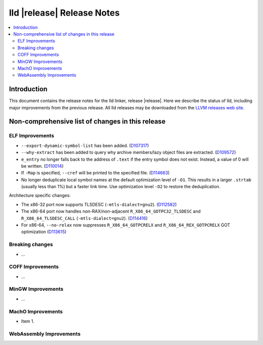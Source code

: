 ===========================
lld |release| Release Notes
===========================

.. contents::
    :local:

.. only:: PreRelease

  .. warning::
     These are in-progress notes for the upcoming LLVM |release| release.
     Release notes for previous releases can be found on
     `the Download Page <https://releases.llvm.org/download.html>`_.

Introduction
============

This document contains the release notes for the lld linker, release |release|.
Here we describe the status of lld, including major improvements
from the previous release. All lld releases may be downloaded
from the `LLVM releases web site <https://llvm.org/releases/>`_.

Non-comprehensive list of changes in this release
=================================================

ELF Improvements
----------------

* ``--export-dynamic-symbol-list`` has been added.
  (`D107317 <https://reviews.llvm.org/D107317>`_)
* ``--why-extract`` has been added to query why archive members/lazy object files are extracted.
  (`D109572 <https://reviews.llvm.org/D109572>`_)
* ``e_entry`` no longer falls back to the address of ``.text`` if the entry symbol does not exist.
  Instead, a value of 0 will be written.
  (`D110014 <https://reviews.llvm.org/D110014>`_)
* If ``-Map`` is specified, ``--cref`` will be printed to the specified file.
  (`D114663 <https://reviews.llvm.org/D114663>`_)
* No longer deduplicate local symbol names at the default optimization level of ``-O1``.
  This results in a larger ``.strtab`` (usually less than 1%) but a faster link
  time. Use optimization level ``-O2`` to restore the deduplication.

Architecture specific changes:

* The x86-32 port now supports TLSDESC (``-mtls-dialect=gnu2``).
  (`D112582 <https://reviews.llvm.org/D112582>`_)
* The x86-64 port now handles non-RAX/non-adjacent ``R_X86_64_GOTPC32_TLSDESC``
  and ``R_X86_64_TLSDESC_CALL`` (``-mtls-dialect=gnu2``).
  (`D114416 <https://reviews.llvm.org/D114416>`_)
* For x86-64, ``--no-relax`` now suppresses ``R_X86_64_GOTPCRELX`` and
  ``R_X86_64_REX_GOTPCRELX`` GOT optimization
  (`D113615 <https://reviews.llvm.org/D113615>`_)

Breaking changes
----------------

* ...

COFF Improvements
-----------------

* ...

MinGW Improvements
------------------

* ...

MachO Improvements
------------------

* Item 1.

WebAssembly Improvements
------------------------

